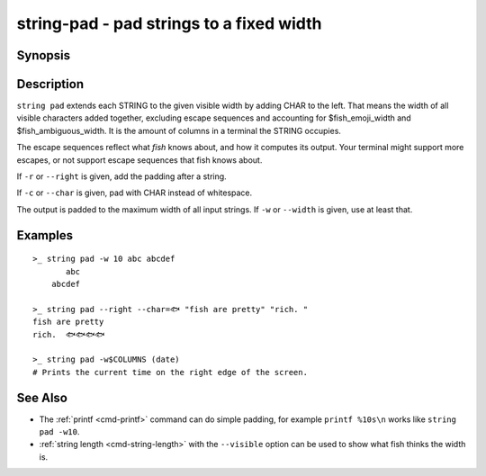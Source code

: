 string-pad - pad strings to a fixed width
=========================================

Synopsis
--------

.. BEGIN SYNOPSIS

.. synopsis::

    string pad [-r | --right] [(-c | --char) CHAR] [(-w | --width) INTEGER]
               [STRING ...]

.. END SYNOPSIS

Description
-----------

.. BEGIN DESCRIPTION

``string pad`` extends each STRING to the given visible width by adding CHAR to the left. That means the width of all visible characters added together, excluding escape sequences and accounting for $fish_emoji_width and $fish_ambiguous_width. It is the amount of columns in a terminal the STRING occupies.

The escape sequences reflect what *fish* knows about, and how it computes its output. Your terminal might support more escapes, or not support escape sequences that fish knows about.

If ``-r`` or ``--right`` is given, add the padding after a string.

If ``-c`` or ``--char`` is given, pad with CHAR instead of whitespace.

The output is padded to the maximum width of all input strings. If ``-w`` or ``--width`` is given, use at least that.

.. END DESCRIPTION

Examples
--------

.. BEGIN EXAMPLES

::

    >_ string pad -w 10 abc abcdef
           abc
        abcdef

    >_ string pad --right --char=🐟 "fish are pretty" "rich. "
    fish are pretty
    rich.  🐟🐟🐟🐟

    >_ string pad -w$COLUMNS (date)
    # Prints the current time on the right edge of the screen.



See Also
--------

- The :ref:`printf <cmd-printf>` command can do simple padding, for example ``printf %10s\n`` works like ``string pad -w10``.

- :ref:`string length <cmd-string-length>` with the ``--visible`` option can be used to show what fish thinks the width is.

.. END EXAMPLES
